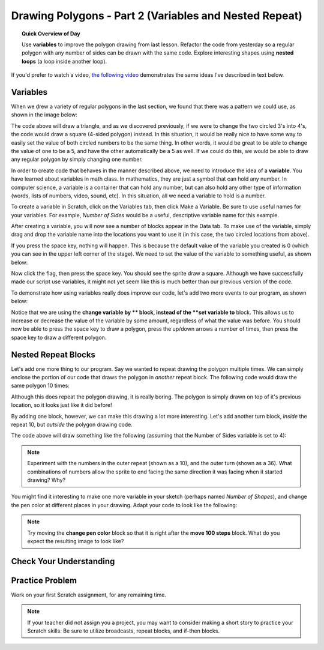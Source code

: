 .. qnum::
   :prefix: scratch-nested-loops
   :start: 1


Drawing Polygons - Part 2 (Variables and Nested Repeat)
=======================================================

.. topic:: Quick Overview of Day

    Use **variables** to improve the polygon drawing from last lesson. Refactor the code from yesterday so a regular polygon with any number of sides can be drawn with the same code. Explore interesting shapes using **nested loops** (a loop inside another loop).


.. reveal:: curriculum_addressed
    :showtitle: Curriculum Outcomes Addressed In This Section

    - **CS20-CP1** Apply various problem-solving strategies to solve programming problems throughout Computer Science 20.
    - **CS20-CP2** Use common coding techniques to enhance code elegance and troubleshoot errors throughout Computer Science 20.
    - **CS20-FP1** Utilize different data types, including integer, floating point, Boolean and string, to solve programming problems.
    - **CS20-FP2** Investigate how control structures affect program flow.


If you'd prefer to watch a video, `the following video <https://www.youtube.com/watch?v=yV9GjD7-dg8>`_ demonstrates the same ideas I've described in text below.

.. youtube:: yV9GjD7-dg8
    :height: 315
    :width: 560
    :align: left
    :http: https

.. index:: variables

.. _scratch_variables:

Variables
---------

When we drew a variety of regular polygons in the last section, we found that there was a pattern we could use, as shown in the image below:

.. image:: images/scratch_polygon_repeat.png

The code above will draw a triangle, and as we discovered previously, if we were to change the two circled 3's into 4's, the code would draw a square (4-sided polygon) instead. In this situation, it would be really nice to have some way to easily set the value of both circled numbers to be the same thing. In other words, it would be great to be able to change the value of one to be a 5, and have the other automatically be a 5 as well. If we could do this, we would be able to draw any regular polygon by simply changing one number.

In order to create code that behaves in the manner described above, we need to introduce the idea of a **variable**. You have learned about variables in math class. In mathematics, they are just a symbol that can hold any number. In computer science, a variable is a container that can hold any number, but can also hold any other type of information (words, lists of numbers, video, sound, etc). In this situation, all we need a variable to hold is a number.

To create a variable in Scratch, click on the Variables tab, then click Make a Variable. Be sure to use useful names for your variables. For example, *Number of Sides* would be a useful, descriptive variable name for this example.

.. image:: images/scratch_make_a_variable.png

After creating a variable, you will now see a number of blocks appear in the Data tab. To make use of the variable, simply drag and drop the variable name into the locations you want to use it (in this case, the two circled locations from above).

.. image:: images/scratch_use_variable.gif

If you press the space key, nothing will happen. This is because the default value of the variable you created is 0 (which you can see in the upper left corner of the stage). We need to set the value of the variable to something useful, as shown below:

.. image:: images/scratch_set_variable.png

Now click the flag, then press the space key. You should see the sprite draw a square. Although we have successfully made our script use variables, it might not yet seem like this is much better than our previous version of the code.

To demonstrate how using variables really does improve our code, let's add two more events to our program, as shown below:

.. image:: images/scratch_up_down_variables.png

Notice that we are using the **change variable by ** block, instead of the **set variable to** block. This allows us to increase or decrease the value of the variable by some amount, regardless of what the value was before. You should now be able to press the space key to draw a polygon, press the up/down arrows a number of times, then press the space key to draw a different polygon.

.. index:: nested repeat

Nested Repeat Blocks
--------------------

Let's add one more thing to our program. Say we wanted to repeat drawing the polygon multiple times. We can simply enclose the portion of our code that draws the polygon in *another* repeat block. The following code would draw the same polygon 10 times:

.. image:: images/scratch_nested_repeat.png

Although this does repeat the polygon drawing, it is really boring. The polygon is simply drawn on top of it's previous location, so it looks just like it did before!

By adding one block, however, we can make this drawing a lot more interesting. Let's add another turn block, *inside* the repeat 10, but *outside* the polygon drawing code.

.. image:: images/scratch_nested_repeat_with_turn.png

The code above will draw something like the following (assuming that the Number of Sides variable is set to 4):

.. image:: images/scratch_nested_loops_image.png

.. note:: Experiment with the numbers in the outer repeat (shown as a 10), and the outer turn (shown as a 36). What combinations of numbers allow the sprite to end facing the same direction it was facing when it started drawing? Why?


You might find it interesting to make one more variable in your sketch (perhaps named *Number of Shapes*), and change the pen color at different places in your drawing. Adapt your code to look like the following:

.. image:: images/scratch_nested_loops_multiple_variables.png

.. note:: Try moving the **change pen color** block so that it is right after the **move 100 steps** block. What do you expect the resulting image to look like?

Check Your Understanding
-------------------------

.. fillintheblank:: scratch_nested_repeat_check_1

    Given the code below, how many times would the script below say "Hip" when you click the green flag?

    .. image:: images/scratch_nested_loops_check1.png

    - :8: Yes! Since the repeat 2 is inside a repeat 4 block, you can multiply them together to find the total number of times it will repeat.
      :2: No. Notice that the repeat 2 block is INSIDE a repeat 4 block.
      :4: No. Even though the say Hip block is inside the repeat 4, it is ALSO inside a repeat 2 block.
      :.*: Try again!

.. fillintheblank:: scratch_nested_repeat_check_2

    Given the code below, how many times would the script below say "Hooray" when you click the green flag?

    .. image:: images/scratch_nested_loops_check1.png

    - :4: Yes! Since the say Hooray block is inside the repeat 4 block, but OUTSIDE the repeat 2 block, it will only happen 4 times.
      :8: No. Even though the say Hip block is inside the repeat 4, it is OUTSIDE the repeat 2 block.
      :.*: Try again!


.. fillintheblank:: scratch_nested_repeat_check_3

    Given the code below, how many times would the script below say "Hooray" when you click the green flag?

    .. image:: images/scratch_nested_loops_check2.png

    - :0: Yes! Since everything is inside a repeat 0 block, it will not happen at all.
      :8: No. What is the block that encloses everything?
      :.*: Try again! Hint: What is the block that encloses everything?



Practice Problem
------------------

Work on your first Scratch assignment, for any remaining time.

.. note:: If your teacher did not assign you a project, you may want to consider making a short story to practice your Scratch skills. Be sure to utilize broadcasts, repeat blocks, and if-then blocks.
